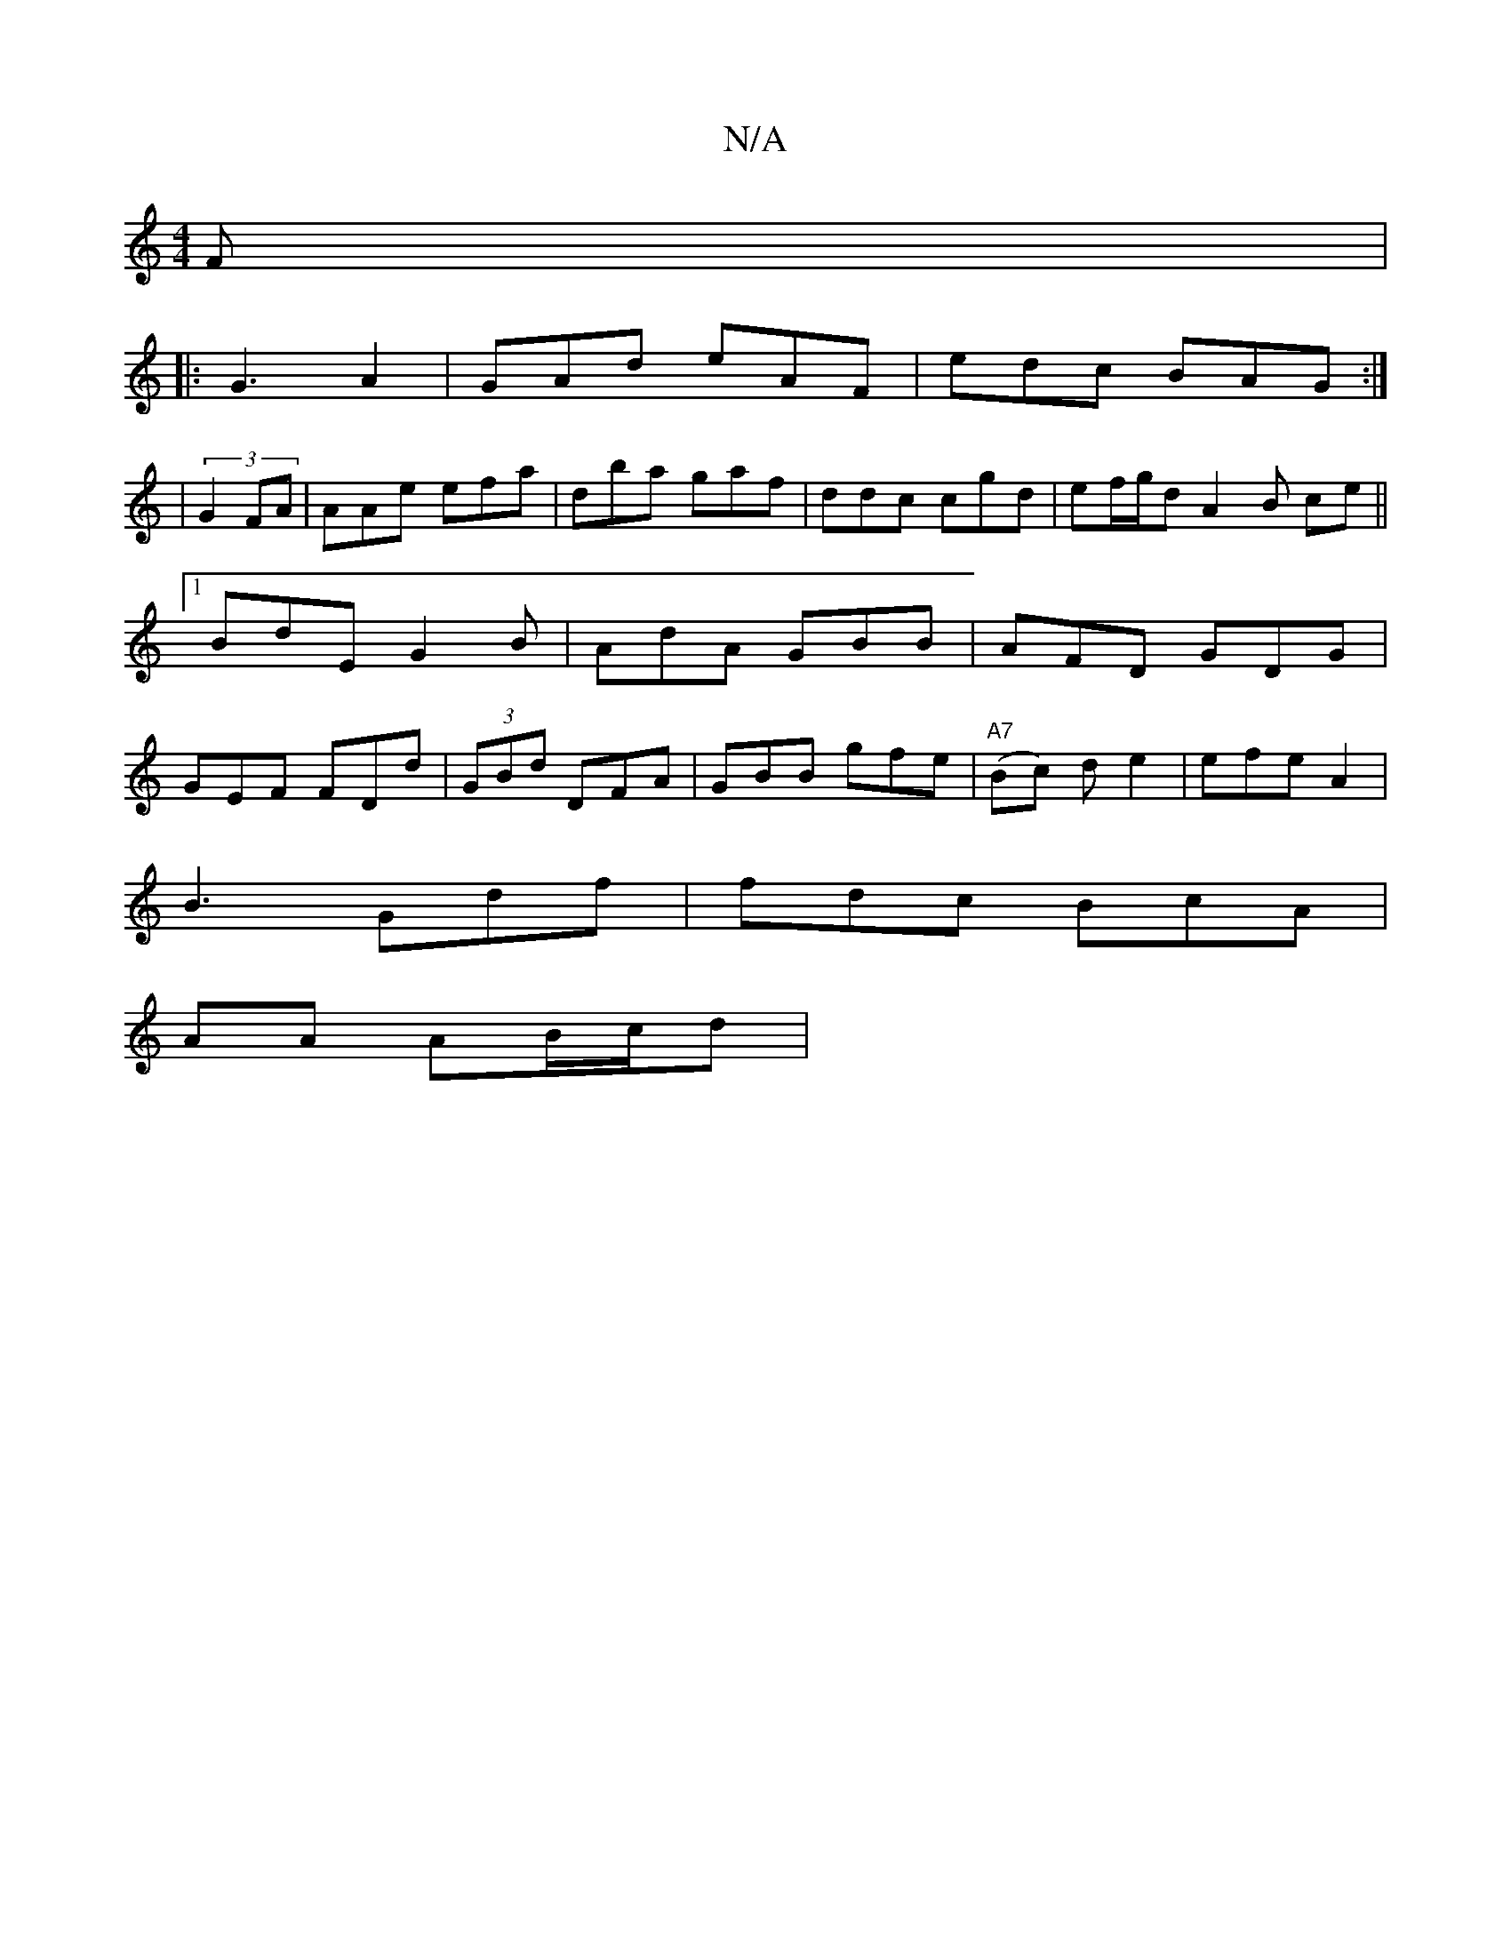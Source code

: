 X:1
T:N/A
M:4/4
R:N/A
K:Cmajor
F|
|: G3 A2|GAd eAF|edc BAG :|
| (3: G2 FA | AAe efa|dba gaf | ddc cgd | ef/g/d A2 B c-e||
[1 BdE G2B|AdA GBB | AFD GDG |
GEF FDd|(3GBd DFA | GBB gfe|"A7"(Bc)- d e2|efe A2 |
B3 Gdf|fdc BcA|
AA AB/c/d|